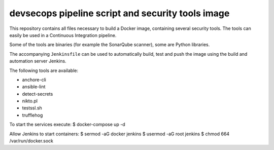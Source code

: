###########
devsecops pipeline script and security tools image
###########

This repository contains all files necessary to build a Docker image, containing
several security tools. The tools can easily be used in a Continuous Integration
pipeline.

Some of the tools are binaries (for example the SonarQube scanner), some are
Python libraries.

The accompanying ``Jenkinsfile`` can be used to automatically build, test and
push the image using the build and automation server Jenkins.

The following tools are available:

+ anchore-cli
+ ansible-lint
+ detect-secrets
+ nikto.pl
+ testssl.sh
+ trufflehog

To start the services execute:
$ docker-compose up -d

Allow Jenkins to start containers:
$ sermod -aG docker jenkins
$ usermod -aG root jenkins
$ chmod 664 /var/run/docker.sock

